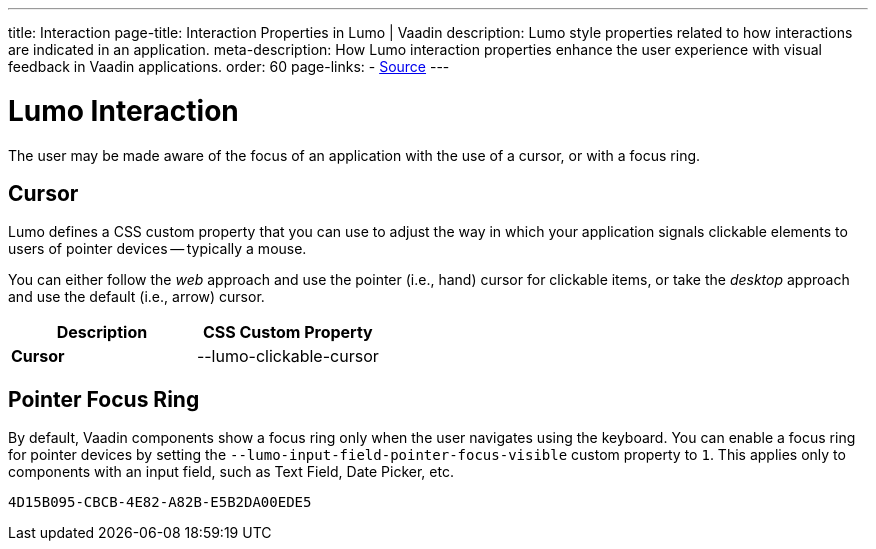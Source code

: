 ---
title: Interaction
page-title: Interaction Properties in Lumo | Vaadin
description: Lumo style properties related to how interactions are indicated in an application.
meta-description: How Lumo interaction properties enhance the user experience with visual feedback in Vaadin applications.
order: 60
page-links:
  - https://github.com/vaadin/web-components/blob/v{moduleNpmVersion:vaadin-lumo-styles}/packages/vaadin-lumo-styles/style.js[Source]
---


= Lumo Interaction

The user may be made aware of the focus of an application with the use of a cursor, or with a focus ring.

== Cursor

Lumo defines a CSS custom property that you can use to adjust the way in which your application signals clickable elements to users of pointer devices -- typically a mouse.

You can either follow the _web_ approach and use the pointer (i.e., hand) cursor for clickable items, or take the _desktop_ approach and use the default (i.e., arrow) cursor.

++++
<style>
</style>
++++

[.property-listing.previews, cols="1,>1"]
|===
| Description | CSS Custom Property

| [.preview(--lumo-clickable-cursor).shape.l]*Cursor* +
| [custom-property]#--lumo-clickable-cursor#
|===


[role="since:com.vaadin:vaadin@V24.7"]
== Pointer Focus Ring

By default, Vaadin components show a focus ring only when the user navigates using the keyboard. You can enable a focus ring for pointer devices by setting the `--lumo-input-field-pointer-focus-visible` custom property to `1`. This applies only to components with an input field, such as Text Field, Date Picker, etc.

[discussion-id]`4D15B095-CBCB-4E82-A82B-E5B2DA00EDE5`
